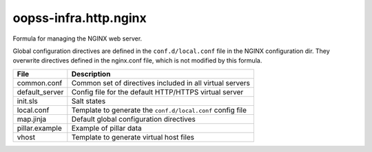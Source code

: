 
======================
oopss-infra.http.nginx
======================

Formula for managing the NGINX web server.

Global configuration directives are defined in the ``conf.d/local.conf`` file
in the NGINX configuration dir. They overwrite directives defined in the
nginx.conf file, which is not modified by this formula.

================   ==========================================================
File               Description
================   ==========================================================
common.conf        Common set of directives included in all virtual servers
default_server     Config file for the default HTTP/HTTPS virtual server
init.sls           Salt states
local.conf         Template to generate the ``conf.d/local.conf`` config file
map.jinja          Default global configuration directives
pillar.example     Example of pillar data
vhost              Template to generate virtual host files
================   ==========================================================


